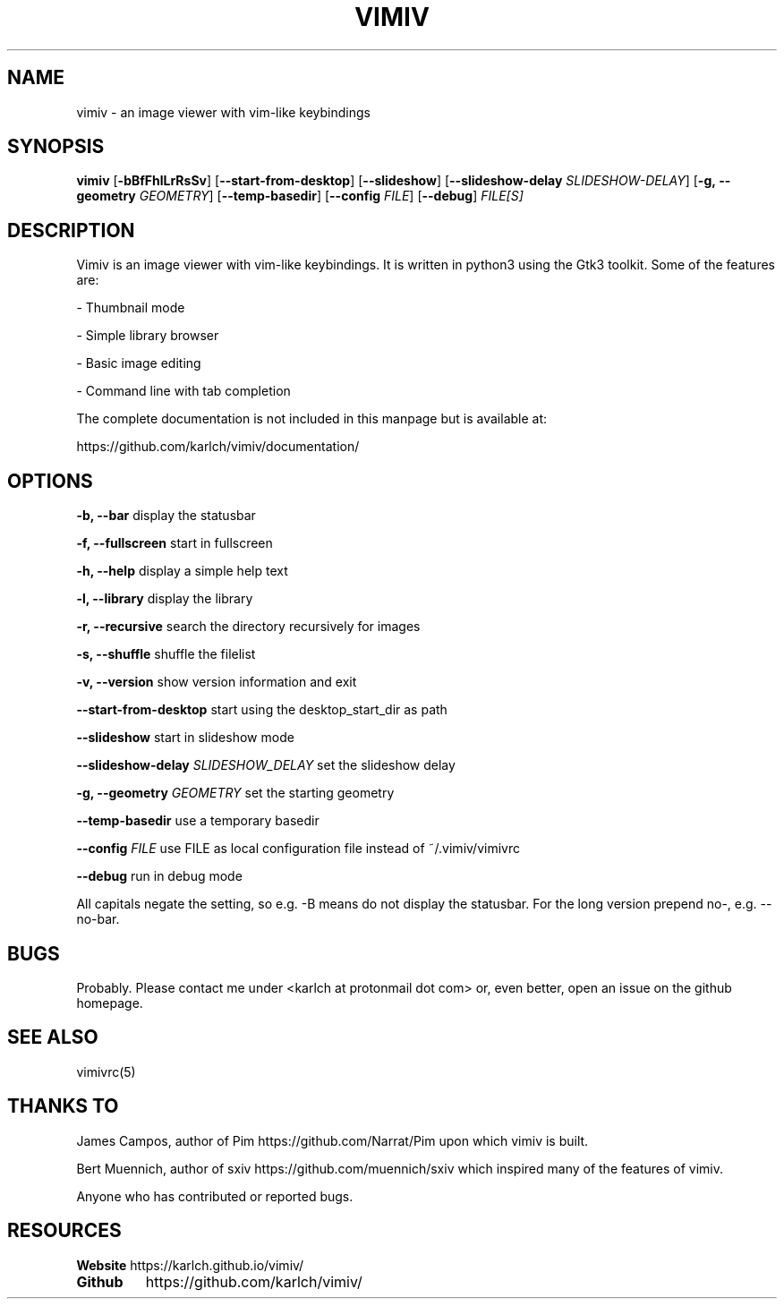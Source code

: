 .TH VIMIV 1
.SH NAME
vimiv \- an image viewer with vim-like keybindings

.SH SYNOPSIS
.B vimiv
.RB [ \-bBfFhlLrRsSv ]
.RB [ \--start-from-desktop ]
.RB [ \--slideshow ]
.RB [ \--slideshow-delay
.IR SLIDESHOW-DELAY ]
.RB [ \-g,\ \--geometry
.IR GEOMETRY ]
.RB [ \--temp-basedir ]
.RB [ \--config
.IR FILE ]
.RB [ \--debug ]
.IR FILE[S]

.SH DESCRIPTION
Vimiv is an image viewer with vim-like keybindings. It is written in
python3 using the Gtk3 toolkit. Some of the features are:
.P
- Thumbnail mode
.P
- Simple library browser
.P
- Basic image editing
.P
- Command line with tab completion
.P
The complete documentation is not included in this manpage but is available at:
.P
https://github.com/karlch/vimiv/documentation/

.SH OPTIONS

.B "\-b, \--bar"
display the statusbar
.P
.B "\-f, \--fullscreen"
start in fullscreen
.P
.B "\-h, \--help"
display a simple help text
.P
.B "\-l, \--library"
display the library
.P
.B "\-r, \--recursive"
search the directory recursively for images
.P
.B "\-s, \--shuffle"
shuffle the filelist
.P
.B "\-v, \--version"
show version information and exit
.P
.B \--start-from-desktop
start using the desktop_start_dir as path
.P
.B \--slideshow
start in slideshow mode
.P
.BI "\--slideshow-delay " SLIDESHOW_DELAY
set the slideshow delay
.P
.BI "\-g, \--geometry " GEOMETRY
set the starting geometry
.P
.BI "\--temp-basedir"
use a temporary basedir
.P
.BI "\--config " FILE
use FILE as local configuration file instead of ~/.vimiv/vimivrc
.P
.BI "\--debug "
run in debug mode
.P
All capitals negate the setting, so e.g. -B means do not display the statusbar.
For the long version prepend no-, e.g. --no-bar.

.SH BUGS
Probably. Please contact me under <karlch at protonmail dot com> or, even
better, open an issue on the github homepage.

.SH SEE ALSO
vimivrc(5)

.SH THANKS TO
James Campos, author of Pim https://github.com/Narrat/Pim upon which vimiv is
built.

Bert Muennich, author of sxiv https://github.com/muennich/sxiv which inspired
many of the features of vimiv.

Anyone who has contributed or reported bugs.

.SH RESOURCES
.B Website
https://karlch.github.io/vimiv/
.TP
.B Github
https://github.com/karlch/vimiv/
